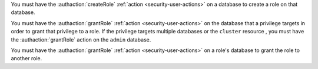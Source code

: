 You must have the :authaction:`createRole` :ref:`action
<security-user-actions>` on a database to create a role on that database.

You must have the :authaction:`grantRole` :ref:`action
<security-user-actions>` on the database that a privilege targets in order
to grant that privilege to a role. If the privilege targets multiple
databases or the ``cluster`` resource , you must have the
:authaction:`grantRole` action on the ``admin`` database.

You must have the :authaction:`grantRole` :ref:`action
<security-user-actions>` on a role's database to grant the role to another
role.
